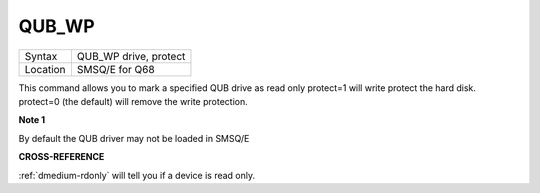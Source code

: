 ..  _qub-wp:

QUB\_WP
=======

+----------+-------------------------------------------------------------------+
| Syntax   |  QUB\_WP drive, protect                                           |
+----------+-------------------------------------------------------------------+
| Location |  SMSQ/E for Q68                                                   |
+----------+-------------------------------------------------------------------+

This command allows you to mark a specified QUB drive as read only
protect=1 will write protect the hard disk. protect=0 (the default) will
remove the write protection.

**Note 1**

By default the QUB driver may not be loaded in SMSQ/E

**CROSS-REFERENCE**

:ref:`dmedium-rdonly` will tell you if a
device is read only.
